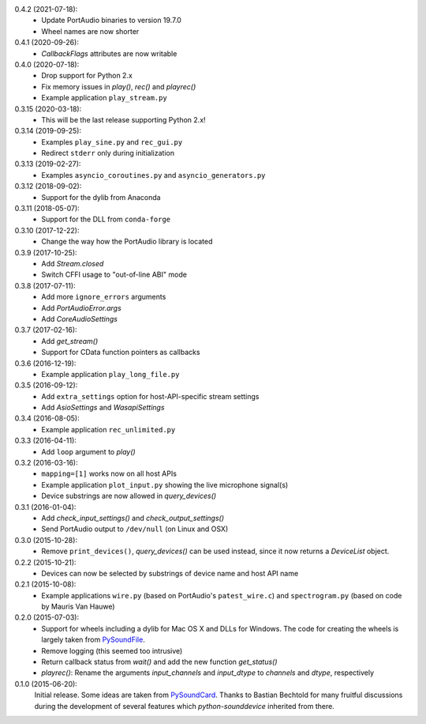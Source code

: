 0.4.2 (2021-07-18):
 * Update PortAudio binaries to version 19.7.0
 * Wheel names are now shorter

0.4.1 (2020-09-26):
 * `CallbackFlags` attributes are now writable

0.4.0 (2020-07-18):
 * Drop support for Python 2.x
 * Fix memory issues in `play()`, `rec()` and `playrec()`
 * Example application ``play_stream.py``

0.3.15 (2020-03-18):
 * This will be the last release supporting Python 2.x!

0.3.14 (2019-09-25):
 * Examples ``play_sine.py`` and ``rec_gui.py``
 * Redirect ``stderr`` only during initialization

0.3.13 (2019-02-27):
 * Examples ``asyncio_coroutines.py`` and ``asyncio_generators.py``

0.3.12 (2018-09-02):
 * Support for the dylib from Anaconda

0.3.11 (2018-05-07):
 * Support for the DLL from ``conda-forge``

0.3.10 (2017-12-22):
 * Change the way how the PortAudio library is located

0.3.9 (2017-10-25):
 * Add `Stream.closed`
 * Switch CFFI usage to "out-of-line ABI" mode

0.3.8 (2017-07-11):
 * Add more ``ignore_errors`` arguments
 * Add `PortAudioError.args`
 * Add `CoreAudioSettings`

0.3.7 (2017-02-16):
 * Add `get_stream()`
 * Support for CData function pointers as callbacks

0.3.6 (2016-12-19):
 * Example application ``play_long_file.py``

0.3.5 (2016-09-12):
 * Add ``extra_settings`` option for host-API-specific stream settings
 * Add `AsioSettings` and `WasapiSettings`

0.3.4 (2016-08-05):
 * Example application ``rec_unlimited.py``

0.3.3 (2016-04-11):
 * Add ``loop`` argument to `play()`

0.3.2 (2016-03-16):
 * ``mapping=[1]`` works now on all host APIs
 * Example application ``plot_input.py`` showing the live microphone signal(s)
 * Device substrings are now allowed in `query_devices()`

0.3.1 (2016-01-04):
 * Add `check_input_settings()` and `check_output_settings()`
 * Send PortAudio output to ``/dev/null`` (on Linux and OSX)

0.3.0 (2015-10-28):
 * Remove ``print_devices()``, `query_devices()` can be used instead,
   since it now returns a `DeviceList` object.

0.2.2 (2015-10-21):
 * Devices can now be selected by substrings of device name and host API name

0.2.1 (2015-10-08):
 * Example applications ``wire.py`` (based on PortAudio's ``patest_wire.c``)
   and ``spectrogram.py`` (based on code by Mauris Van Hauwe)

0.2.0 (2015-07-03):
 * Support for wheels including a dylib for Mac OS X and DLLs for Windows.
   The code for creating the wheels is largely taken from PySoundFile_.
 * Remove logging (this seemed too intrusive)
 * Return callback status from `wait()` and add the new function `get_status()`
 * `playrec()`: Rename the arguments *input_channels* and *input_dtype*
   to *channels* and *dtype*, respectively

   .. _PySoundFile: https://github.com/bastibe/SoundFile/

0.1.0 (2015-06-20):
   Initial release.  Some ideas are taken from PySoundCard_.  Thanks to Bastian
   Bechtold for many fruitful discussions during the development of several
   features which *python-sounddevice* inherited from there.

   .. _PySoundCard: https://github.com/bastibe/PySoundCard/
